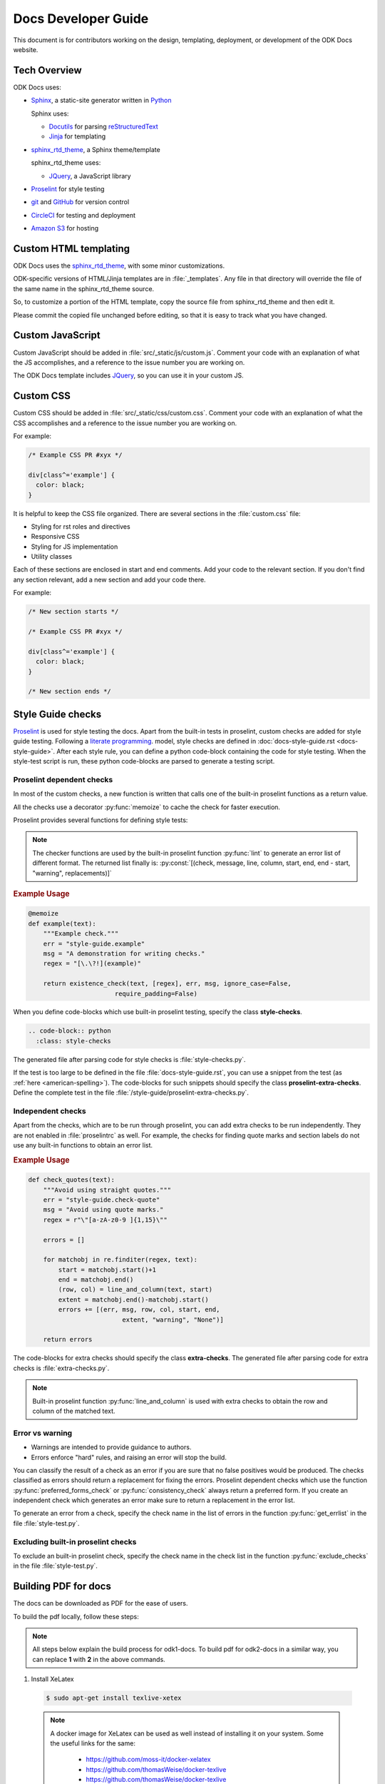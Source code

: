 Docs Developer Guide
=======================

This document is for contributors working on the design, templating, deployment, or development of the ODK Docs website.

.. _tech-overview:

Tech Overview
----------------

ODK Docs uses:

- Sphinx_, a static-site generator written in Python_

  Sphinx uses:

  - Docutils_ for parsing reStructuredText_
  - Jinja_ for templating

- sphinx_rtd_theme_, a Sphinx theme/template

  sphinx_rtd_theme uses:

  - JQuery_, a JavaScript library

- Proselint_ for style testing
- git_ and GitHub_ for version control
- CircleCI_ for testing and deployment
- `Amazon S3`_ for hosting


.. _sphinx: http://www.sphinx-doc.org/
.. _python: https://www.python.org/
.. _docutils: http://docutils.sourceforge.net/
.. _restructuredtext: http://docutils.sourceforge.net/rst.html
.. _jinja: http://jinja.pocoo.org/
.. _sphinx_rtd_theme: https://github.com/rtfd/sphinx_rtd_theme
.. _proselint: http://proselint.com/
.. _git: https://git-scm.com/
.. _github: https://github.com/opendatakit/docs
.. _circleci: https://circleci.com/
.. _Amazon S3: https://aws.amazon.com/s3/


.. _custom-html:

Custom HTML templating
-------------------------

ODK Docs uses the sphinx_rtd_theme_,
with some minor customizations.

ODK-specific versions of HTML/Jinja templates
are in :file:`_templates`.
Any file in that directory
will override the file of the same name
in the sphinx_rtd_theme source.

So, to customize a portion of the HTML template,
copy the source file from sphinx_rtd_theme
and then edit it.

Please commit the copied file unchanged before editing,
so that it is easy to track what you have changed.

.. _custom-js:

Custom JavaScript
-------------------

Custom JavaScript should be added in :file:`src/_static/js/custom.js`.
Comment your code with an explanation of what the JS accomplishes,
and a reference to the issue number you are working on.

The ODK Docs template includes JQuery_,
so you can use it in your custom JS.

.. _JQuery: https://jquery.com/

.. _custom-css:

Custom CSS
------------

Custom CSS should be added in :file:`src/_static/css/custom.css`.
Comment your code with an explanation of what the CSS accomplishes
and a reference to the issue number you are working on.

For example:

.. code-block:: css

  /* Example CSS PR #xyx */

  div[class^='example'] {
    color: black;
  }

It is helpful to keep the CSS file organized.
There are several sections in the :file:`custom.css` file:

- Styling for rst roles and directives
- Responsive CSS
- Styling for JS implementation
- Utility classes

Each of these sections are enclosed in start and end comments.
Add your code to the relevant section.
If you don't find any section relevant,
add a new section and add your code there.

For example:

.. code-block:: css

  /* New section starts */

  /* Example CSS PR #xyx */

  div[class^='example'] {
    color: black;
  }

  /* New section ends */

.. _style-tests:

Style Guide checks
--------------------

Proselint_  is used for style testing the docs.
Apart from the built-in tests in proselint,
custom checks are added for style guide testing.
Following a `literate programming <https://en.wikipedia.org/wiki/Literate_programming>`_. model,
style checks are defined in :doc:`docs-style-guide.rst <docs-style-guide>`.
After each style rule,
you can define a python code-block
containing the code for style testing.
When the style-test script is run,
these python code-blocks are parsed to
generate a testing script.

.. _proselint-checks:

Proselint dependent checks
~~~~~~~~~~~~~~~~~~~~~~~~~~~~~

In most of the custom checks,
a new function is written
that calls one of the built-in proselint functions as a return value.

All the checks use a decorator :py:func:`memoize`
to cache the check for faster execution.

.. py:function:: memoize

  Use :py:data:`@memoize` above function definition to cache the result.

Proselint provides several functions for defining style tests:

.. py:function:: existence_check(text, list, err, msg, ignore_case=True, \
                                 str=False, max_errors=float("inf"), offset=0, \
                                 require_padding=True, dotall=False, \
                                 excluded_topics=None, join=False)

  To check for existence of a regex pattern(s) in the text.
  The parameters :py:data:`offset`, :py:data:`excluded_topics` and :py:data:`join`
  are not needed for style guide testing.

  :param str text: Text to be checked
  :param list list: List of regex expressions
  :param str err: Name of the test
  :param str msg: Error or warning message
  :param bool ignore_case: For using :py:data:`re.IGNORECASE`
  :param bool str: For using :py:data:`re.UNICODE`
  :param float max_errors: Maximum number of errors to be generated
  :param bool require_padding: To use padding with the specified regex (It is better to set it as **False** and specify the regex accordingly)
  :param bool dotall: For using :py:data:`re.DOTALL`
  :return: The error list consisting of error tuples: :py:const:`[(start, end, err, msg, replacement)]`.
  :rtype: list

.. py:function:: preferred_forms_check(text, list, err, msg, ignore_case=True, \
                                       offset=0, max_errors=float("inf"))

  To suggest a preferred form of the word used.
  The parameter :py:data:`offset`
  is not needed for style guide testing.


  :param str text: Text to be checked
  :param list list: list of comparison (words or regex): :py:const:`[correct form , incorrect form]`
  :param str err: Name of the test
  :param str msg: Error or warning message
  :param bool ignore_case: For using :py:data:`re.IGNORECASE`
  :param float max_errors: Maximum number of errors to be generated
  :return: The error list consisting of error tuples: :py:const:`[(start, end, err, msg, replacement)]`.
  :rtype: list


.. py:function:: consistency_check(text, word_pairs, err, msg, offset=0)

   To check for consistency for the given word pairs.
   The parameters :py:data:`offset`
   is not needed for style guide testing.

   :param str text: Text to be checked
   :param list word_pairs: Word pairs to be checked for consistency
   :param str err: Name of the test
   :param str msg: Error or warning message
   :return: The error list consisting of error tuples: :py:const:`[(start, end, err, msg, replacement)]`.
   :rtype: list

.. note::

  The checker functions are used by the
  built-in proselint function :py:func:`lint`
  to generate an error list of different format.
  The returned list finally is: :py:const:`[(check, message, line, column, start, end, end - start, "warning", replacements)]`

.. seealso:: `Proselint source code <https://github.com/amperser/proselint/blob/master/proselint/tools.py>`_

.. rubric:: Example Usage

.. code-block:: python

  @memoize
  def example(text):
      """Example check."""
      err = "style-guide.example"
      msg = "A demonstration for writing checks."
      regex = "[\.\?!](example)"

      return existence_check(text, [regex], err, msg, ignore_case=False, 
                         require_padding=False)

When you define code-blocks which
use built-in proselint testing,
specify the class **style-checks**.

.. code-block:: rst

  .. code-block:: python
    :class: style-checks

The generated file after parsing code
for style checks is :file:`style-checks.py`.


If the test is too large
to be defined in the file :file:`docs-style-guide.rst`,
you can use a snippet from the test
(as :ref:`here <american-spelling>`).
The code-blocks for such snippets
should specify the class **proselint-extra-checks**.
Define the complete test
in the file :file:`/style-guide/proselint-extra-checks.py`.

.. _independent-checks:

Independent checks
~~~~~~~~~~~~~~~~~~~

Apart from the checks, which are to be run through proselint,
you can add extra checks to be run independently.
They are not enabled in :file:`proselintrc` as well.
For example, the checks for finding quote marks and section labels
do not use any built-in functions to obtain an error list.

.. rubric:: Example Usage

.. code-block:: python

  def check_quotes(text):
      """Avoid using straight quotes."""
      err = "style-guide.check-quote"
      msg = "Avoid using quote marks."
      regex = r"\"[a-zA-z0-9 ]{1,15}\""

      errors = []

      for matchobj in re.finditer(regex, text):
          start = matchobj.start()+1
          end = matchobj.end()
          (row, col) = line_and_column(text, start)
          extent = matchobj.end()-matchobj.start()
          errors += [(err, msg, row, col, start, end,
                           extent, "warning", "None")]

      return errors

The code-blocks for extra checks
should specify the class **extra-checks**.
The generated file after parsing code
for extra checks is :file:`extra-checks.py`.

.. note::

  Built-in proselint function :py:func:`line_and_column` is used with extra checks to obtain the row and column of the matched text.

  .. py:function:: line_and_column(text, start)

    To find the line number and column of a position in a string.

    :param str text: Text to be searched for
    :param int start: Starting position of matched pattern
    :return: Tuple containing row and column number
    :rtype: tuple

.. _classify-checks:

Error vs warning
~~~~~~~~~~~~~~~~~~

- Warnings are intended to provide guidance to authors.
- Errors enforce "hard" rules, and raising an error will stop the build.

You can classify the result of a check
as an error if you are sure
that no false positives would be produced.
The checks classified as errors should return a replacement
for fixing the errors.
Proselint dependent checks which use the function
:py:func:`preferred_forms_check` or :py:func:`consistency_check`
always return a preferred form.
If you create an independent check
which generates an error
make sure to return a replacement in the error list.

To generate an error from a check,
specify the check name in the list of errors
in the function :py:func:`get_errlist`
in the file :file:`style-test.py`.

.. _exclude-checks:

Excluding built-in proselint checks
~~~~~~~~~~~~~~~~~~~~~~~~~~~~~~~~~~~~

To exclude an built-in proselint check,
specify the check name in the check list
in the function :py:func:`exclude_checks`
in the file :file:`style-test.py`.

.. _docs-pdf:

Building PDF for docs
-----------------------

The docs can be downloaded as PDF for the ease of users.

To build the pdf locally, follow these steps:

.. note::

  All steps below explain the build process for odk1-docs. To build pdf for odk2-docs in a similar way, you can replace **1** with **2** in the above commands.

1. Install XeLatex

  .. code-block:: console

    $ sudo apt-get install texlive-xetex

  .. note::

    A docker image for XeLatex can be used as well instead of installing it on your system. Some the useful links for the same:

      - https://github.com/moss-it/docker-xelatex
      - https://github.com/thomasWeise/docker-texlive
      - https://github.com/thomasWeise/docker-texlive

2. Build latex for ODK docs. This can be done in following steps:

  a. Remove the folders :file:`tmp1-src` and :file:`odk1-build`.

    .. code-block:: console

      $ rm -rf tmp1-src
      $ rm -rf odk1-build

  b. Copy the content from :file:`odk1-src` and :file:`shared-src` to :file:`tmp1-src`

    .. code-block:: console

      $ mkdir tmp1-src
      $ cp -rf odk1-src/* tmp1-src
      $ cp -rf shared-src/* tmp1-src

    .. note::

      A temporary folder is needed because shared src contains content common to both odk1 and odk2 docs. This ensures that both shared and exclusive docs for odk1 are built in the pdf.

  c. Build tex file for the docs in :file:`tmp1-src` using Sphinx Latex builder

    .. code-block:: console

      $ sphinx-build -b latex tmp1-src odk1-build/latex

  .. tip::

    - The temporary directory can be removed once the tex file is obtained.
    - Instead of using all these commands, a quick way would be to run:

    .. code-block:: console

      $ make odk1-latex

3. Resize all the images in the build directory to ensure proper rendering of images in pdf.

  .. code-block:: console

    $ python util/resize.py odk1-build

4. Generate pdf for the produced tex file

  .. code-block:: console

    $ cd odk1-build/latex
    $ xelatex OpenDataKit.tex
    $ xelatex OpenDataKit.tex

  The pdf will be generated in :file:`/odk1-build/latex/OpenDataKit.pdf`

  .. note::

    The xelatex command is run twice to ensure proper rendering of references within the docs.
    In the first run, there will be multiple warnings about missing hyper-references which can be safely ignored.
